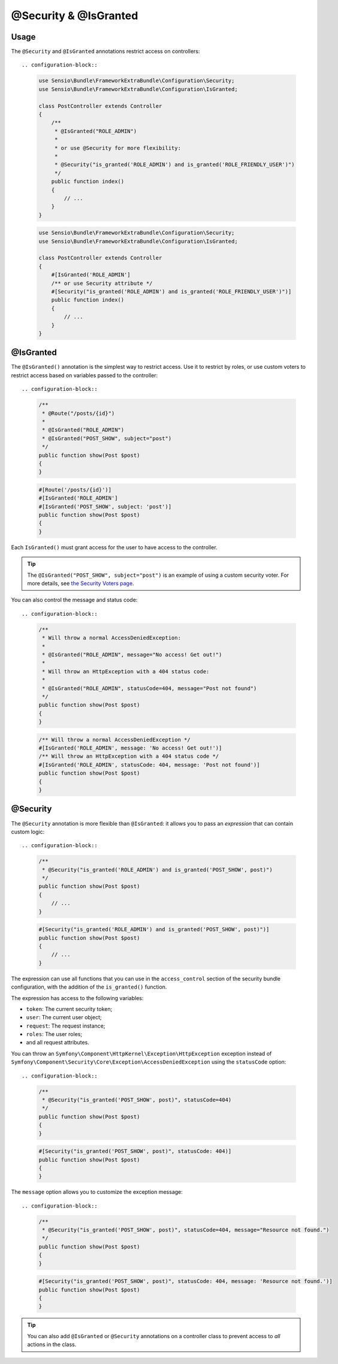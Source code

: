 @Security & @IsGranted
======================

Usage
-----

The ``@Security`` and ``@IsGranted`` annotations restrict access on controllers::

.. configuration-block::

    .. code-block:: php-annotations

        use Sensio\Bundle\FrameworkExtraBundle\Configuration\Security;
        use Sensio\Bundle\FrameworkExtraBundle\Configuration\IsGranted;

        class PostController extends Controller
        {
            /**
             * @IsGranted("ROLE_ADMIN")
             *
             * or use @Security for more flexibility:
             *
             * @Security("is_granted('ROLE_ADMIN') and is_granted('ROLE_FRIENDLY_USER')")
             */
            public function index()
            {
                // ...
            }
        }

    .. code-block:: php-attributes

        use Sensio\Bundle\FrameworkExtraBundle\Configuration\Security;
        use Sensio\Bundle\FrameworkExtraBundle\Configuration\IsGranted;

        class PostController extends Controller
        {
            #[IsGranted('ROLE_ADMIN']
            /** or use Security attribute */
            #[Security("is_granted('ROLE_ADMIN') and is_granted('ROLE_FRIENDLY_USER')")]
            public function index()
            {
                // ...
            }
        }


@IsGranted
----------

The ``@IsGranted()`` annotation is the simplest way to restrict access.
Use it to restrict by roles, or use custom voters to restrict access based
on variables passed to the controller::

.. configuration-block::

    .. code-block:: php-annotations

        /**
         * @Route("/posts/{id}")
         *
         * @IsGranted("ROLE_ADMIN")
         * @IsGranted("POST_SHOW", subject="post")
         */
        public function show(Post $post)
        {
        }

    .. code-block:: php-attributes

        #[Route('/posts/{id}')]
        #[IsGranted('ROLE_ADMIN']
        #[IsGranted('POST_SHOW', subject: 'post')]
        public function show(Post $post)
        {
        }

Each ``IsGranted()`` must grant access for the user to have access to the controller.

.. tip::

    The ``@IsGranted("POST_SHOW", subject="post")`` is an example of using
    a custom security voter. For more details, see `the Security Voters page`_.

You can also control the message and status code::

.. configuration-block::

    .. code-block:: php-annotations

        /**
         * Will throw a normal AccessDeniedException:
         *
         * @IsGranted("ROLE_ADMIN", message="No access! Get out!")
         *
         * Will throw an HttpException with a 404 status code:
         *
         * @IsGranted("ROLE_ADMIN", statusCode=404, message="Post not found")
         */
        public function show(Post $post)
        {
        }

    .. code-block:: php-attributes

        /** Will throw a normal AccessDeniedException */
        #[IsGranted('ROLE_ADMIN', message: 'No access! Get out!')]
        /** Will throw an HttpException with a 404 status code */
        #[IsGranted('ROLE_ADMIN', statusCode: 404, message: 'Post not found')]
        public function show(Post $post)
        {
        }

@Security
---------

The ``@Security`` annotation is more flexible than ``@IsGranted``: it
allows you to pass an *expression* that can contain custom logic::

.. configuration-block::

    .. code-block:: php-annotations

        /**
         * @Security("is_granted('ROLE_ADMIN') and is_granted('POST_SHOW', post)")
         */
        public function show(Post $post)
        {
            // ...
        }

    .. code-block:: php-attributes

        #[Security("is_granted('ROLE_ADMIN') and is_granted('POST_SHOW', post)")]
        public function show(Post $post)
        {
            // ...
        }

The expression can use all functions that you can use in the ``access_control``
section of the security bundle configuration, with the addition of the
``is_granted()`` function.

The expression has access to the following variables:

* ``token``: The current security token;
* ``user``: The current user object;
* ``request``: The request instance;
* ``roles``: The user roles;
* and all request attributes.

You can throw an ``Symfony\Component\HttpKernel\Exception\HttpException``
exception instead of
``Symfony\Component\Security\Core\Exception\AccessDeniedException`` using the
``statusCode`` option::

.. configuration-block::

    .. code-block:: php-annotations

        /**
         * @Security("is_granted('POST_SHOW', post)", statusCode=404)
         */
        public function show(Post $post)
        {
        }

    .. code-block:: php-attributes

        #[Security("is_granted('POST_SHOW', post)", statusCode: 404)]
        public function show(Post $post)
        {
        }

The ``message`` option allows you to customize the exception message::

.. configuration-block::

    .. code-block:: php-annotations

        /**
         * @Security("is_granted('POST_SHOW', post)", statusCode=404, message="Resource not found.")
         */
        public function show(Post $post)
        {
        }

    .. code-block:: php-attributes

        #[Security("is_granted('POST_SHOW', post)", statusCode: 404, message: 'Resource not found.')]
        public function show(Post $post)
        {
        }

.. tip::

    You can also add ``@IsGranted`` or ``@Security`` annotations on a
    controller class to prevent access to *all* actions in the class.

.. _`the Security Voters page`: http://symfony.com/doc/current/cookbook/security/voters_data_permission.html
